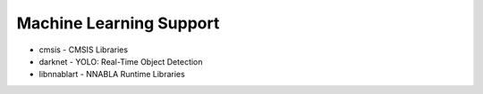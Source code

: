 ========================
Machine Learning Support
========================

- cmsis - CMSIS Libraries
- darknet - YOLO: Real-Time Object Detection
- libnnablart - NNABLA Runtime Libraries
